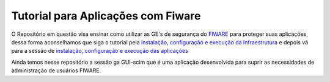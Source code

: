 Tutorial para Aplicações com Fiware
===================================

O Repositório em questão visa ensinar como utilizar as GE's de segurança do `FIWARE <https://www.fiware.org/>`_ para proteger
suas aplicações, dessa forma aconselhamos que siga o tutorial pela `instalação, configuração e execução da infraestrutura <https://github.com/FIoT-Client/keyrock-tutorial/tree/master/security-componets>`_ e depois vá para a sessão de `instalação, configuração e execução das aplicações <https://github.com/FIoT-Client/keyrock-tutorial/tree/master/security-tutorial>`_

Ainda temos nesse repositório a sessão ga GUI-scim que é uma aplicação desenvolvida para suprir as necessidades de administração de usuários FIWARE.

